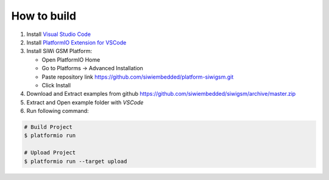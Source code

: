 How to build
============

1. Install `Visual Studio Code <https://code.visualstudio.com/>`_
2. Install `PlatformIO Extension for VSCode <https://platformio.org/platformio-ide>`_
3. Install SiWi GSM Platform:

   * Open PlatformIO Home
   * Go to Platforms -> Advanced Installation
   * Paste repository link https://github.com/siwiembedded/platform-siwigsm.git
   * Click Install

4. Download and Extract examples from github https://github.com/siwiembedded/siwigsm/archive/master.zip
5. Extract and Open example folder with *VSCode*
6. Run following command:

.. code-block:: bash

   # Build Project
   $ platformio run

   # Upload Project
   $ platformio run --target upload

